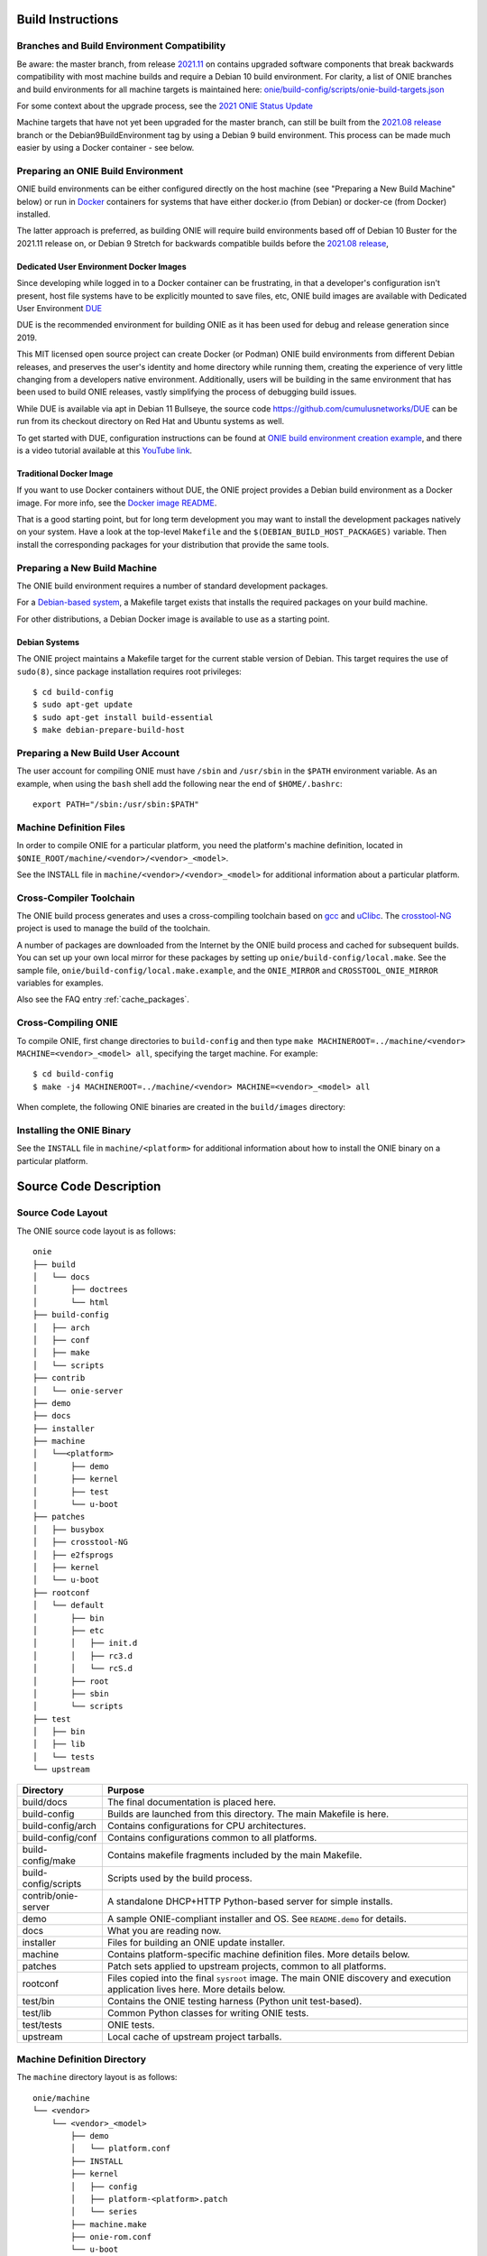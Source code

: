 .. Copyright (C) 2021 Alex Doyle <adoyle@nvidia.com>
   Copyright (C) 2014,2015,2016,2017,2018 Curt Brune <curt@cumulusnetworks.com>
   Copyright (C) 2014 Pete Bratach <pete@cumulusnetworks.com>
   SPDX-License-Identifier:     GPL-2.0

Build Instructions
==================


Branches and Build Environment Compatibility
--------------------------------------------

Be aware: the master branch, from release
`2021.11 <https://github.com/opencomputeproject/onie/tree/2021.11>`_
on contains upgraded software components that break backwards compatibility
with most machine builds and require a Debian 10 build environment.
For clarity, a list of ONIE branches and build environments for all machine targets is maintained here:
`onie/build-config/scripts/onie-build-targets.json <https://github.com/opencomputeproject/onie/blob/master/build-config/scripts/onie-build-targets.json>`_

For some context about the upgrade process, see the `2021 ONIE Status Update <https://www.youtube.com/watch?v=8H4S7eSZWJ4>`_

Machine targets that have not yet been upgraded for the master branch, can still be built
from the `2021.08 release <https://github.com/opencomputeproject/onie/tree/2021.08>`_
branch or the Debian9BuildEnvironment tag by using a Debian 9 build environment.
This process can be made much easier by using a Docker container - see below.


Preparing an ONIE Build Environment
-----------------------------------
ONIE build environments can be either configured directly on the
host machine (see "Preparing a New Build Machine" below) or run
in `Docker <http://www.docker.com>`_ containers for systems that have
either docker.io (from Debian) or docker-ce (from Docker) installed.

The latter approach is preferred, as building ONIE will require build
environments based off of Debian 10 Buster for the 2021.11 release
on, or Debian 9 Stretch for backwards compatible builds before the
`2021.08 release <https://github.com/opencomputeproject/onie/tree/2021.08>`_,

Dedicated User Environment Docker Images
^^^^^^^^^^^^^^^^^^^^^^^^^^^^^^^^^^^^^^^^

Since developing while logged in to a Docker container can be frustrating,
in that a developer's configuration isn't present, host file systems
have to be explicitly mounted to save files, etc, ONIE build images
are available with Dedicated User Environment `DUE <https://github.com/cumulusnetworks/DUE>`_

DUE is the recommended environment for building ONIE as
it has been used for debug and release generation since 2019.

This MIT licensed open source project can create Docker (or Podman) ONIE
build environments from different Debian releases, and preserves the
user's identity and home directory while running them, creating the
experience of very little changing from a developers native environment.
Additionally, users will be building in the same environment that has
been used to build ONIE releases, vastly simplifying the
process of debugging build issues.

While DUE is available via apt in Debian 11 Bullseye, the source code
`https://github.com/cumulusnetworks/DUE <https://github.com/cumulusnetworks/DUE>`_
can be run from its checkout directory on Red Hat and Ubuntu systems as well.

To get started with DUE, configuration instructions can be found at
`ONIE build environment creation example <https://github.com/CumulusNetworks/DUE/tree/master/templates/onie>`_, and there is a video tutorial available at this `YouTube link <https://www.youtube.com/watch?v=evzkiiRRIvw>`_.

Traditional Docker Image
^^^^^^^^^^^^^^^^^^^^^^^^

If you want to use Docker containers without DUE, the ONIE project
provides a Debian build environment as a Docker image.  For more
info, see the `Docker image README
<https://github.com/opencomputeproject/onie/tree/master/contrib/build-env>`_.

That is a good starting point, but for long term development you may
want to install the development packages natively on your system.
Have a look at the top-level ``Makefile`` and the
``$(DEBIAN_BUILD_HOST_PACKAGES)`` variable.  Then install the
corresponding packages for your distribution that provide the same
tools.


Preparing a New Build Machine
-----------------------------

The ONIE build environment requires a number of standard development
packages.

For a `Debian-based system <http://www.debian.org/>`_, a Makefile
target exists that installs the required packages on your build machine.

For other distributions, a Debian Docker image is available to use as
a starting point.

Debian Systems
^^^^^^^^^^^^^^

The ONIE project maintains a Makefile target for the current stable
version of Debian.  This target requires the use of ``sudo(8)``, since
package installation requires root privileges::

  $ cd build-config
  $ sudo apt-get update
  $ sudo apt-get install build-essential
  $ make debian-prepare-build-host


Preparing a New Build User Account
----------------------------------

The user account for compiling ONIE must have ``/sbin`` and ``/usr/sbin``
in the ``$PATH`` environment variable.  As an example, when using the
``bash`` shell add the following near the end of ``$HOME/.bashrc``::

  export PATH="/sbin:/usr/sbin:$PATH"

Machine Definition Files
------------------------

In order to compile ONIE for a particular platform, you need the
platform's machine definition, located in
``$ONIE_ROOT/machine/<vendor>/<vendor>_<model>``.

See the INSTALL file in ``machine/<vendor>/<vendor>_<model>`` for
additional information about a particular platform.

Cross-Compiler Toolchain
------------------------

The ONIE build process generates and uses a cross-compiling toolchain
based on `gcc <http://gcc.gnu.org/>`_ and `uClibc
<http://www.uclibc.org/>`_.  The `crosstool-NG
<http://crosstool-ng.org/>`_ project is used to manage the build
of the toolchain.

A number of packages are downloaded from the Internet by the ONIE
build process and cached for subsequent builds. You can set up your
own local mirror for these packages by setting up
``onie/build-config/local.make``.  See the sample file,
``onie/build-config/local.make.example``, and the ``ONIE_MIRROR`` and
``CROSSTOOL_ONIE_MIRROR`` variables for examples.

Also see the FAQ entry :ref:`cache_packages`.

Cross-Compiling ONIE
--------------------

To compile ONIE, first change directories to ``build-config`` and then
type ``make MACHINEROOT=../machine/<vendor> MACHINE=<vendor>_<model>
all``, specifying the target machine.  For example::

  $ cd build-config
  $ make -j4 MACHINEROOT=../machine/<vendor> MACHINE=<vendor>_<model> all

When complete, the following ONIE binaries are created in the ``build/images``
directory:

.. _onie_build_products:

.. csv-table:: ONIE Build Products
  :header: "File", "Purpose"
  :delim: |

  onie-<platform>-<revision>.bin | Raw binary, suitable for NOR flash programming
  onie-updater-<platform>-<revision> | ONIE updater, for use with the ONIE update mechanism

Installing the ONIE Binary
--------------------------

See the ``INSTALL`` file in ``machine/<platform>`` for additional information
about how to install the ONIE binary on a particular platform.

Source Code Description
=======================

Source Code Layout
------------------

The ONIE source code layout is as follows::

  onie
  ├── build
  │   └── docs
  │       ├── doctrees
  │       └── html
  ├── build-config
  │   ├── arch
  │   ├── conf
  │   ├── make
  │   └── scripts
  ├── contrib
  │   └── onie-server
  ├── demo
  ├── docs
  ├── installer
  ├── machine
  │   └──<platform> 
  │       ├── demo
  │       ├── kernel
  │       ├── test
  │       └── u-boot
  ├── patches
  │   ├── busybox
  │   ├── crosstool-NG
  │   ├── e2fsprogs
  │   ├── kernel
  │   └── u-boot
  ├── rootconf
  │   └── default
  │       ├── bin
  │       ├── etc
  │       │   ├── init.d
  │       │   ├── rc3.d
  │       │   └── rcS.d
  │       ├── root
  │       ├── sbin
  │       └── scripts
  ├── test
  │   ├── bin
  │   ├── lib
  │   └── tests
  └── upstream

====================  =======
Directory             Purpose
====================  =======
build/docs            The final documentation is placed here.
build-config          Builds are launched from this directory.  The main Makefile is here.
build-config/arch     Contains configurations for CPU architectures.
build-config/conf     Contains configurations common to all platforms.
build-config/make     Contains makefile fragments included by the main Makefile.
build-config/scripts  Scripts used by the build process.
contrib/onie-server   A standalone DHCP+HTTP Python-based server for simple installs.
demo                  A sample ONIE-compliant installer and OS. See ``README.demo`` for details.
docs                  What you are reading now.
installer             Files for building an ONIE update installer.
machine               Contains platform-specific machine definition files. More details below.
patches               Patch sets applied to upstream projects, common to all platforms.
rootconf              Files copied into the final ``sysroot`` image. The main ONIE discovery
                      and execution application lives here.  More details below.
test/bin              Contains the ONIE testing harness (Python unit test-based).
test/lib              Common Python classes for writing ONIE tests.
test/tests            ONIE tests.
upstream              Local cache of upstream project tarballs.
====================  =======


Machine Definition Directory
----------------------------

The ``machine`` directory layout is as follows::

  onie/machine
  └── <vendor>
      └── <vendor>_<model>
          ├── demo
          │   └── platform.conf
          ├── INSTALL
          ├── kernel
          │   ├── config
          │   ├── platform-<platform>.patch
          │   └── series
          ├── machine.make
          ├── onie-rom.conf
          └── u-boot
              ├── platform-<platform>.patch
              └── series

The machine/nxp/nxp_p2020rbdpca directory contains all the files
necessary to build ONIE for the NXP P2020RBD-PCA reference platform.

================================   =======
File                               Purpose
================================   =======
demo/platform.conf                 Platform-specific codes for creating the demo OS.
INSTALL                            Platform-specific ONIE installation instructions.
kernel/config                      Additional kernel config appended to the core kernel config.
kernel/platform-<platform>.patch   Kernel platform-specific patch(es).
kernel/series                      List of kernel platform-specific patch(es) in order.
machine.make                       Platform-specific makefile.
onie-<platform>-rom.conf           Layout of the ONIE binary image(s).
u-boot/platform-<platform>.patch   U-Boot platform-specific patch(es).
u-boot/series                      List of U-Boot platform-specific patch(es) in order.
================================   =======


``rootconf`` Directory
----------------------

The ``rootconf`` directory layout is as follows::

  onie/rootconf
  ├── default
  │   ├── bin
  │   │   ├── discover
  │   │   ├── exec_installer
  │   │   ├── onie-nos-install
  │   │   ├── onie-console
  │   │   ├── support
  │   │   ├── uninstaller
  │   │   ├── onie-self-update
  │   │   └── onie-stop
  │   ├── etc
  │   │   ├── init.d
  │   │   │   ├── discover.sh
  │   │   │   ├── dropbear.sh
  │   │   │   ├── makedev.sh
  │   │   │   ├── networking.sh
  │   │   │   ├── rc
  │   │   │   ├── rc.local
  │   │   │   ├── syslogd.sh
  │   │   │   └── telnetd.sh
  │   │   ├── inittab
  │   │   ├── issue
  │   │   ├── issue.null
  │   │   ├── mtab
  │   │   ├── passwd
  │   │   ├── profile
  │   │   ├── rc3.d
  │   │   │   ├── S10dropbear.sh -> ../init.d/dropbear.sh
  │   │   │   ├── S10telnetd.sh -> ../init.d/telnetd.sh
  │   │   │   └── S50discover.sh -> ../init.d/discover.sh
  │   │   ├── rcS.d
  │   │   │   ├── S01makedev.sh -> ../init.d/makedev.sh
  │   │   │   ├── S05rc.local -> ../init.d/rc.local
  │   │   │   ├── S10networking.sh -> ../init.d/networking.sh
  │   │   │   └── S20syslogd.sh -> ../init.d/syslogd.sh
  │   │   └── syslog.conf
  │   ├── root
  │   ├── sbin
  │   │   └── boot-failure
  │   └── scripts
  │       ├── functions
  │       ├── udhcp4_net
  │       └── udhcp4_sd
  └── install

The contents of the ``default`` directory are copied to the ``sysroot``
verbatim during the build process.

==========================  =======
File                        Purpose
==========================  =======
bin/discover                Image discovery script. Feeds into ``exec_installer``.
bin/exec_installer          Downloads and executes an installer image.
bin/onie-nos-install        CLI for explicitly specifying an NOS URL to use for the install.
bin/support                 CLI that generates a tarball of useful system information.
bin/uninstaller             Executed during uninstall operations.
bin/onie-self-update        CLI for explicit specifying an ONIE update URL to use for the install.
bin/onie-stop               CLI for disabling discovery mode.  Terminates the discovery process.
etc/init.d                  Various initialization scripts.
etc/inittab                 Standard Linux initialization script.
etc/issue                   Standard Linux logon customization file.
etc/mtab                    Standard Linux file listing mounted file systems.
etc/passwd                  Standard Linux database file listing users authorized to access the system.
etc/profile                 Standard Linux file listing users of the system.
etc/rcS.d/S01makedev.sh     Creates the usual Linux kernel devices and file systems.
etc/rcS.d/S05rc.local       Standard Linux script to start ``rc.local``.
etc/rcS.d/S10networking.sh  Brings up the Ethernet management interface.
etc/rcS.d/S20syslogd.sh     Starts the ``syslogd`` service.
etc/rc3.c/S10dropbear.sh    Starts the ``dropbear`` SSH service.
etc/rc3.d/S10telnetd.sh     Starts the ``telnet`` service.
etc/rc3.d/S50discover.sh    Starts the ONIE discovery service.
install                     The installer file.                     
scripts                     General helper scripts, sourced by other scripts.
==========================  =======
